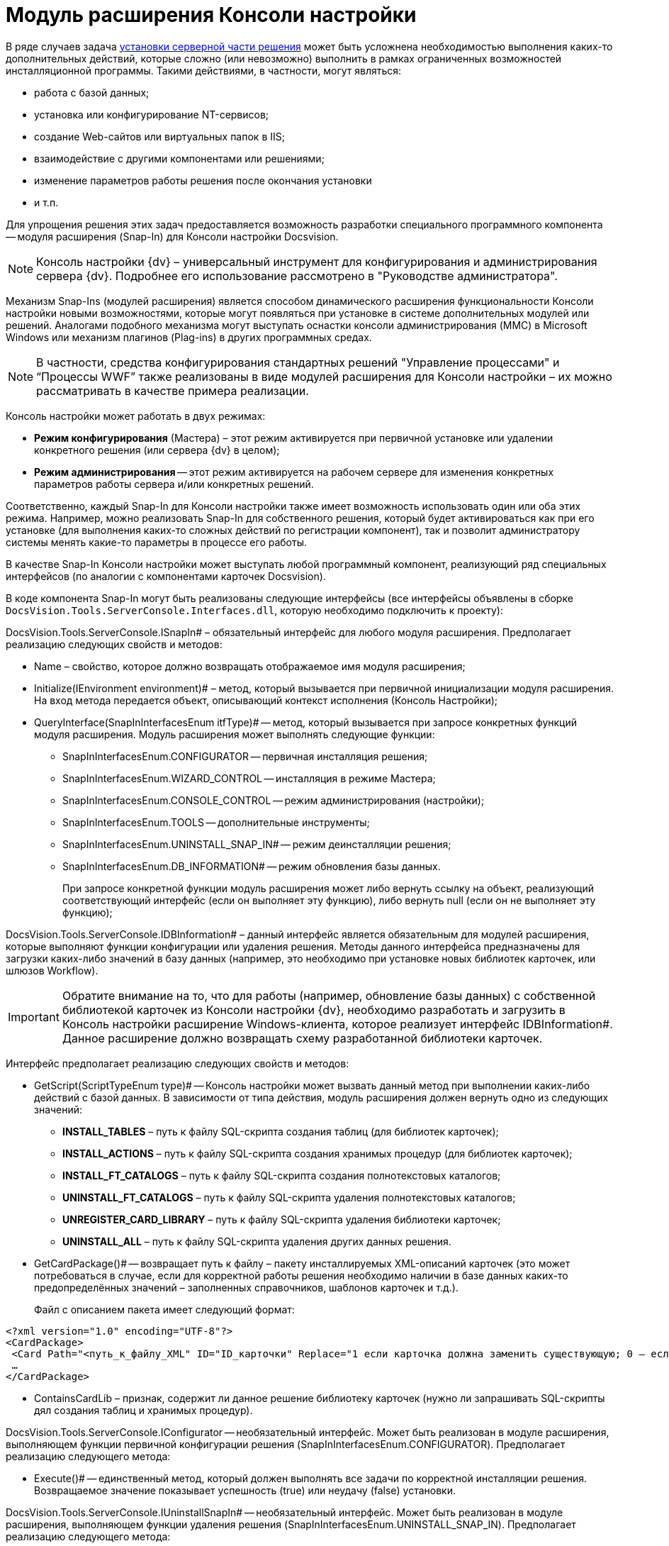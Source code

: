 = Модуль расширения Консоли настройки

В ряде случаев задача xref:DM_DistributionServer.adoc[установки серверной части решения] может быть усложнена необходимостью выполнения каких-то дополнительных действий, которые сложно (или невозможно) выполнить в рамках ограниченных возможностей инсталляционной программы. Такими действиями, в частности, могут являться:

* работа с базой данных;
* установка или конфигурирование NT-сервисов;
* создание Web-сайтов или виртуальных папок в IIS;
* взаимодействие с другими компонентами или решениями;
* изменение параметров работы решения после окончания установки
* и т.п.

Для упрощения решения этих задач предоставляется возможность разработки специального программного компонента -- модуля расширения (Snap-In) для Консоли настройки Docsvision.

[NOTE]
====
Консоль настройки {dv} – универсальный инструмент для конфигурирования и администрирования сервера {dv}. Подробнее его использование рассмотрено в "Руководстве администратора".
====

Механизм Snap-Ins (модулей расширения) является способом динамического расширения функциональности Консоли настройки новыми возможностями, которые могут появляться при установке в системе дополнительных модулей или решений. Аналогами подобного механизма могут выступать оснастки консоли администрирования (MMC) в Microsoft Windows или механизм плагинов (Plag-ins) в других программных средах.

[NOTE]
====
В частности, средства конфигурирования стандартных решений "Управление процессами" и “Процессы WWF” также реализованы в виде модулей расширения для Консоли настройки – их можно рассматривать в качестве примера реализации.
====

Консоль настройки может работать в двух режимах:

* *Режим конфигурирования* (Мастера) – этот режим активируется при первичной установке или удалении конкретного решения (или сервера {dv} в целом);
* *Режим администрирования* -- этот режим активируется на рабочем сервере для изменения конкретных параметров работы сервера и/или конкретных решений.

Соответственно, каждый Snap-In для Консоли настройки также имеет возможность использовать один или оба этих режима. Например, можно реализовать Snap-In для собственного решения, который будет активироваться как при его установке (для выполнения каких-то сложных действий по регистрации компонент), так и позволит администратору системы менять какие-то параметры в процессе его работы.

В качестве Snap-In Консоли настройки может выступать любой программный компонент, реализующий ряд специальных интерфейсов (по аналогии с компонентами карточек Docsvision).

В коде компонента Snap-In могут быть реализованы следующие интерфейсы (все интерфейсы объявлены в сборке `DocsVision.Tools.ServerConsole.Interfaces.dll`, которую необходимо подключить к проекту):

DocsVision.Tools.ServerConsole.ISnapIn# – обязательный интерфейс для любого модуля расширения. Предполагает реализацию следующих свойств и методов:

* Name – свойство, которое должно возвращать отображаемое имя модуля расширения;
* Initialize(IEnvironment environment)# – метод, который вызывается при первичной инициализации модуля расширения. На вход метода передается объект, описывающий контекст исполнения (Консоль Настройки);
* QueryInterface(SnapInInterfacesEnum itfType)# -- метод, который вызывается при запросе конкретных функций модуля расширения. Модуль расширения может выполнять следующие функции:
** SnapInInterfacesEnum.CONFIGURATOR -- первичная инсталляция решения;
** SnapInInterfacesEnum.WIZARD_CONTROL -- инсталляция в режиме Мастера;
** SnapInInterfacesEnum.CONSOLE_CONTROL -- режим администрирования (настройки);
** SnapInInterfacesEnum.TOOLS -- дополнительные инструменты;
** SnapInInterfacesEnum.UNINSTALL_SNAP_IN# -- режим деинсталляции решения;
** SnapInInterfacesEnum.DB_INFORMATION# -- режим обновления базы данных.
+
При запросе конкретной функции модуль расширения может либо вернуть ссылку на объект, реализующий соответствующий интерфейс (если он выполняет эту функцию), либо вернуть null (если он не выполняет эту функцию);

DocsVision.Tools.ServerConsole.IDBInformation# – данный интерфейс является обязательным для модулей расширения, которые выполняют функции конфигурации или удаления решения. Методы данного интерфейса предназначены для загрузки каких-либо значений в базу данных (например, это необходимо при установке новых библиотек карточек, или шлюзов Workflow).

[IMPORTANT]
====
Обратите внимание на то, что для работы (например, обновление базы данных) с собственной библиотекой карточек из Консоли настройки {dv}, необходимо разработать и загрузить в Консоль настройки расширение Windows-клиента, которое реализует интерфейс IDBInformation#. Данное расширение должно возвращать схему разработанной библиотеки карточек.
====

Интерфейс предполагает реализацию следующих свойств и методов:

* GetScript(ScriptTypeEnum type)# -- Консоль настройки может вызвать данный метод при выполнении каких-либо действий с базой данных. В зависимости от типа действия, модуль расширения должен вернуть одно из следующих значений:
** *INSTALL_TABLES* – путь к файлу SQL-скрипта создания таблиц (для библиотек карточек);
** *INSTALL_ACTIONS* – путь к файлу SQL-скрипта создания хранимых процедур (для библиотек карточек);
** *INSTALL_FT_CATALOGS* – путь к файлу SQL-скрипта создания полнотекстовых каталогов;
** *UNINSTALL_FT_CATALOGS* – путь к файлу SQL-скрипта удаления полнотекстовых каталогов;
** *UNREGISTER_CARD_LIBRARY* – путь к файлу SQL-скрипта удаления библиотеки карточек;
** *UNINSTALL_ALL* – путь к файлу SQL-скрипта удаления других данных решения.
* GetCardPackage()# -- возвращает путь к файлу – пакету инсталлируемых XML-описаний карточек (это может потребоваться в случае, если для корректной работы решения необходимо наличии в базе данных каких-то предопределённых значений – заполненных справочников, шаблонов карточек и т.д.).
+
Файл с описанием пакета имеет следующий формат:

[source,pre,codeblock,language-xml]
----
<?xml version="1.0" encoding="UTF-8"?>
<CardPackage>
 <Card Path="<путь_к_файлу_XML" ID="ID_карточки" Replace="1 если карточка должна заменить существующую; 0 – если дополнить"/>
 …
</CardPackage>
----
* ContainsCardLib – признак, содержит ли данное решение библиотеку карточек (нужно ли запрашивать SQL-скрипты дял создания таблиц и хранимых процедур).

DocsVision.Tools.ServerConsole.IConfigurator -- необязательный интерфейс. Может быть реализован в модуле расширения, выполняющем функции первичной конфигурации решения (SnapInInterfacesEnum.CONFIGURATOR). Предполагает реализацию следующего метода:

* Execute()# -- единственный метод, который должен выполнять все задачи по корректной инсталляции решения. Возвращаемое значение показывает успешность (true) или неудачу (false) установки.

DocsVision.Tools.ServerConsole.IUninstallSnapIn# -- необязательный интерфейс. Может быть реализован в модуле расширения, выполняющем функции удаления решения (SnapInInterfacesEnum.UNINSTALL_SNAP_IN). Предполагает реализацию следующего метода:

* Uninstall(Boolean)# -- единственный метод, который должен выполнять все задачи по корректному удалению решения. Входящий параметр указывает на необходимость удалить (true) или сохранить (false) настройки решения.

DocsVision.Tools.ServerConsole.ITools -- необязательный интерфейс. Может быть реализован в модуле расширения, дополняющим Консоль Настройки специфическими Инструментами (SnapInInterfacesEnum.TOOLS). Предполагает реализацию следующего свойства:

* Controls -- возвращает массив элементов управления для конкретных инструментов. Элемент управления для реализации каждого инструмента должен реализовывать интерфейс IControl (IControl2).

DocsVision.Tools.ServerConsole.IConsoleControl -- необязательный интерфейс. Может быть реализован в элементе управления, который будет отображаться пользователю при установке в режиме Мастера (SnapInInterfacesEnum.WIZARD_CONTROL), или в режиме администрирования (SnapInInterfacesEnum.CONSOLE_CONTROL). Интерфейс предполагает реализацию следующих свойств и методов:

* ControlChanged – событие, которое элемент управления должен инициировать при изменении данных;
* Caption# – свойство, возвращающее отображаемое имя элемента управления;
* Instance – свойство, возвращающее ссылку на элемент управления WinForms;
* Changed – признак изменения настроек решения;
* Valid – признак корректности указанных настроек решения;
* Initialize()# – метод первичной инициализации элемента управления;
* Execute()# – метод, вызываемый при завершении конфигурирования.

Пример кода модуля расширения с реализацией этих интерфейсов:

[source,csharp]
----
namespace DocsVision.Sample.SnapIn
{
 public class SnapIn : ISnapIn, IConfigurator, IUninstallSnapIn
 {
  private IEnvironment _environment;
  
  // Реализация интерфейса ISnapIn
  public SnapIn() { }
  
  public string Name
  {
   get { return "My Snap-In"; }
  }
  
  public string LibraryID
  {
   get { return "00000000-0000-0000-0000-000000000000"; }
  } 
  
  public void Initialize(IEnvironment environment)
  {
   _environment = environment;
  }
  
  public object QueryInterface(SnapInInterfacesEnum itfType)
  {
   object result = null;
   switch (itfType)
   {
    case SnapInInterfacesEnum.CONFIGURATOR:
    case SnapInInterfacesEnum.UNINSTALL_SNAP_IN:
     result = this;
     break;
   }
   return result;
  }
  
  // Реализация интерфейса IConfigurator
  public bool Execute()
  {
   // Регистрация компонент решения
   
   return true;
  }
  
  // Реализация интерфейса IUninstallSnapIn
  public void Uninstall(bool removeSettings)
  {
   // Разрегистрация компонент решения
  }
 }
}
----

В коде модуля расширения, можно обращаться к различным вспомогательным сервисам, предоставляемым Консолью настройки для упрощения решения типовых задач. Для этого нужно воспользоваться ссылкой на объект контекста (IEnvironment), которая передается модулю расширения при инициализации. Этот объект имеет единственный метод: QueryService(EnvironmentServiceEnum service)# – возвращающий ссылку на конкретный вспомогательный сервис, запрошенный в параметре. Доступны следующие сервисы:

* EnvironmentServiceEnum.LOg – возвращает ссылку на сервис ILog, позволяющий записывать сообщения в общий журнал работы Консоли настройки;
* EnvironmentServiceEnum.COMMON_SETTINGS – возвращает ссылку на сервис ICommonSettings2, позволяющий прочитать и/или изменить основные настройки сервера Docsvision;
* EnvironmentServiceEnum.WORKER_PROCESS – возвращает ссылку на сервис IWorkerProcess, позволяющий модулю расширения корректно функционировать при выполнении длительных операций (например, отображать индикатор прогресса выполнения). Для реализации таких операций, соответствующие объекты модуля расширения должны реализовывать интерфейс ILengthyOperation3;
* EnvironmentServiceEnum.DB_INSTALLER– возвращает ссылку на сервис IDbInstaller, позволяющий выполнять операции с базой данных (например, исполнить сценарий SQL из строки или из файла);
* EnvironmentServiceEnum.CARD_LIB_CONFIGURATOR – возвращает ссылку на сервис ICardLibConfigurator2, позволяющий корректно установить или удалить описание библиотеки карточек;
* EnvironmentServiceEnum.CARD_IMPORTER – возвращает ссылку на сервис ICardImporter, позволяющий загрузить в базу данных предопределённые значения (экспортированные в формат XML);
* EnvironmentServiceEnum.MANAGEMENT – возвращает ссылку на сервис IManagement, позволяющий управлять работой других сервисов и решений.

Пример использования вспомогательного сервиса Консоли настройки в модуле расширения для записи сообщения в журнал:

[source,csharp]
----
ILog log = (ILog)_environment.QueryService(EnvironmentServiceEnum.LOG);
log.WriteMessage("Конфигурирование решения успешно завершено");
----

Разработанный модуль расширения необходимо зарегистрировать на сервере в процессе инсталляции серверной части решения. Для этого программа инсталляции должна создать в реестре ключ в ветке `HKLM\Software\DocsVision\\{ВЕРСИЯ}\Console\Snap-Ins`. Необходимо создать ключ с именем своего модуля расширения, в котором создать два строковых значения:

* Path – полный путь к сборке, в которой реализован модуль расширения;
* TypeName – имя основного класса, реализующего интерфейс ISnapIn в разработанном модуле расширения (например, DocsVision.Sample.SnapIn.SnapIn).

Для того, чтобы запустить Консоль настройки в режиме конфигурирования нового модуля расширения, необходимо запустить её исполняемый файл с ключами: `ServerConsole.exe /c /n \{ИМЯ_РЕШЕНИЯ}`. Вызов этой команды можно сделать последним шагом программы инсталляции серверной части решения.

== См. также

* xref:development-manual/dm_testing.adoc[Отладка и тестирование]
